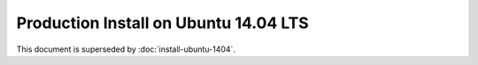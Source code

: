..  _prod-ubuntu-1404:

Production Install on Ubuntu 14.04 LTS
======================================

This document is superseded by :doc:`install-ubuntu-1404`.
